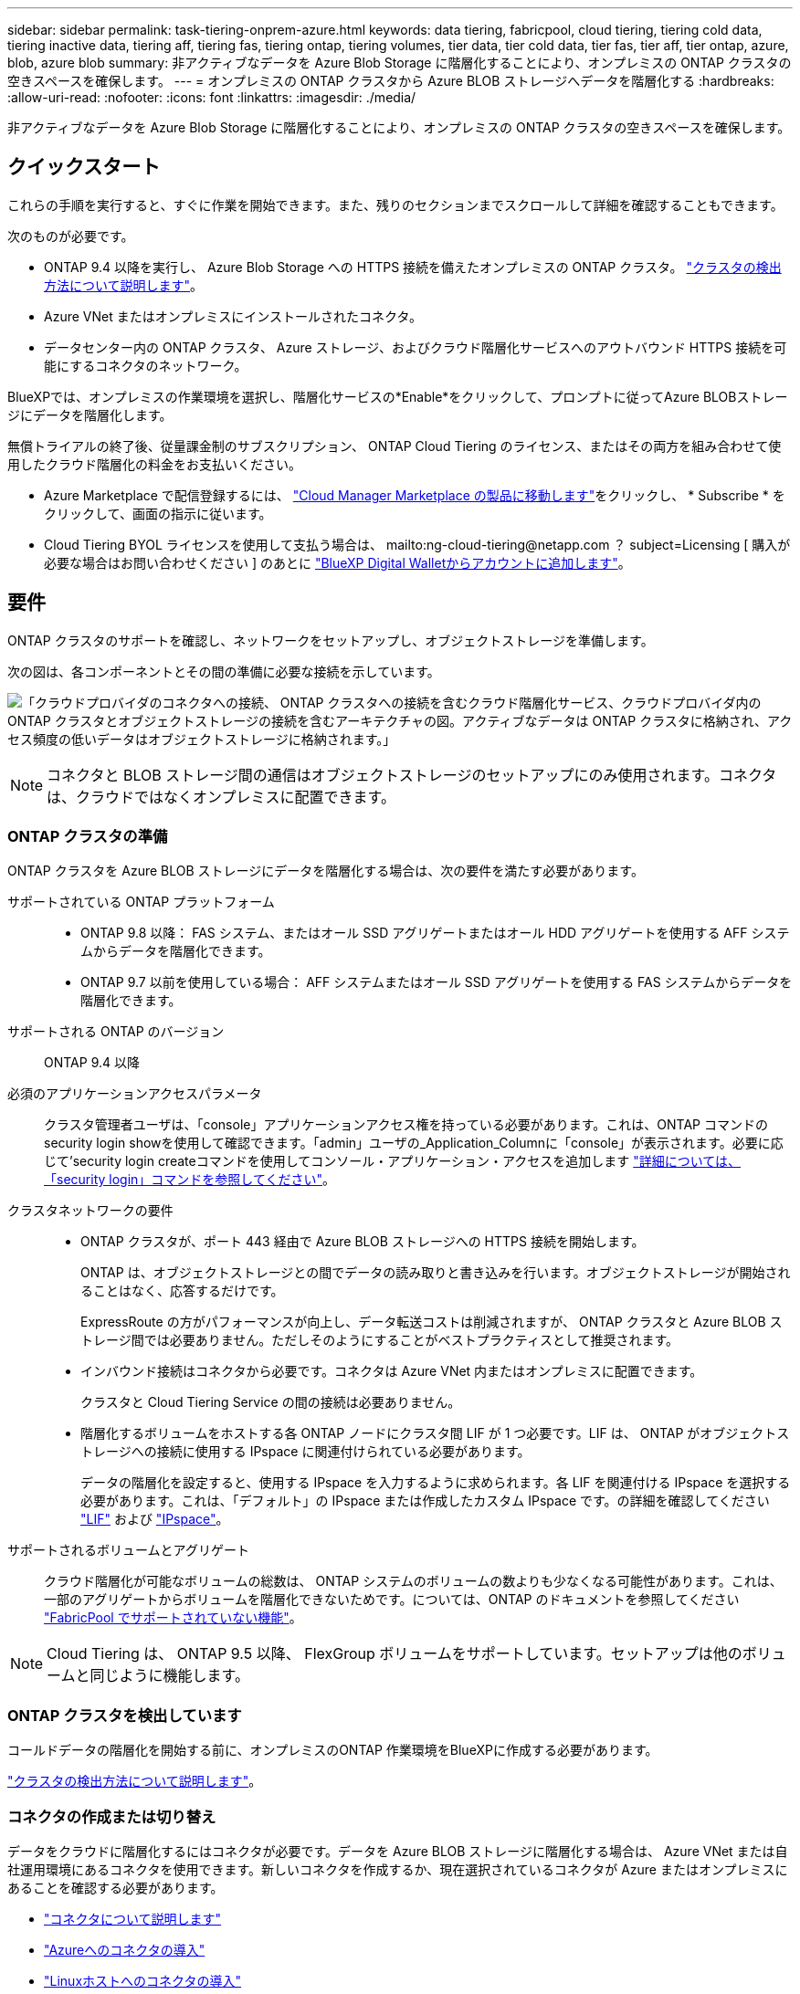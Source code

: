 ---
sidebar: sidebar 
permalink: task-tiering-onprem-azure.html 
keywords: data tiering, fabricpool, cloud tiering, tiering cold data, tiering inactive data, tiering aff, tiering fas, tiering ontap, tiering volumes, tier data, tier cold data, tier fas, tier aff, tier ontap, azure, blob, azure blob 
summary: 非アクティブなデータを Azure Blob Storage に階層化することにより、オンプレミスの ONTAP クラスタの空きスペースを確保します。 
---
= オンプレミスの ONTAP クラスタから Azure BLOB ストレージへデータを階層化する
:hardbreaks:
:allow-uri-read: 
:nofooter: 
:icons: font
:linkattrs: 
:imagesdir: ./media/


[role="lead"]
非アクティブなデータを Azure Blob Storage に階層化することにより、オンプレミスの ONTAP クラスタの空きスペースを確保します。



== クイックスタート

これらの手順を実行すると、すぐに作業を開始できます。また、残りのセクションまでスクロールして詳細を確認することもできます。

[role="quick-margin-para"]
次のものが必要です。

* ONTAP 9.4 以降を実行し、 Azure Blob Storage への HTTPS 接続を備えたオンプレミスの ONTAP クラスタ。 https://docs.netapp.com/us-en/cloud-manager-ontap-onprem/task-discovering-ontap.html["クラスタの検出方法について説明します"^]。
* Azure VNet またはオンプレミスにインストールされたコネクタ。
* データセンター内の ONTAP クラスタ、 Azure ストレージ、およびクラウド階層化サービスへのアウトバウンド HTTPS 接続を可能にするコネクタのネットワーク。


[role="quick-margin-para"]
BlueXPでは、オンプレミスの作業環境を選択し、階層化サービスの*Enable*をクリックして、プロンプトに従ってAzure BLOBストレージにデータを階層化します。

[role="quick-margin-para"]
無償トライアルの終了後、従量課金制のサブスクリプション、 ONTAP Cloud Tiering のライセンス、またはその両方を組み合わせて使用したクラウド階層化の料金をお支払いください。

* Azure Marketplace で配信登録するには、 https://azuremarketplace.microsoft.com/en-us/marketplace/apps/netapp.cloud-manager?tab=Overview["Cloud Manager Marketplace の製品に移動します"^]をクリックし、 * Subscribe * をクリックして、画面の指示に従います。
* Cloud Tiering BYOL ライセンスを使用して支払う場合は、 mailto:ng-cloud-tiering@netapp.com ？ subject=Licensing [ 購入が必要な場合はお問い合わせください ] のあとに link:task-licensing-cloud-tiering.html#add-cloud-tiering-byol-licenses-to-your-account["BlueXP Digital Walletからアカウントに追加します"]。




== 要件

ONTAP クラスタのサポートを確認し、ネットワークをセットアップし、オブジェクトストレージを準備します。

次の図は、各コンポーネントとその間の準備に必要な接続を示しています。

image:diagram_cloud_tiering_azure.png["「クラウドプロバイダのコネクタへの接続、 ONTAP クラスタへの接続を含むクラウド階層化サービス、クラウドプロバイダ内の ONTAP クラスタとオブジェクトストレージの接続を含むアーキテクチャの図。アクティブなデータは ONTAP クラスタに格納され、アクセス頻度の低いデータはオブジェクトストレージに格納されます。」"]


NOTE: コネクタと BLOB ストレージ間の通信はオブジェクトストレージのセットアップにのみ使用されます。コネクタは、クラウドではなくオンプレミスに配置できます。



=== ONTAP クラスタの準備

ONTAP クラスタを Azure BLOB ストレージにデータを階層化する場合は、次の要件を満たす必要があります。

サポートされている ONTAP プラットフォーム::
+
--
* ONTAP 9.8 以降： FAS システム、またはオール SSD アグリゲートまたはオール HDD アグリゲートを使用する AFF システムからデータを階層化できます。
* ONTAP 9.7 以前を使用している場合： AFF システムまたはオール SSD アグリゲートを使用する FAS システムからデータを階層化できます。


--
サポートされる ONTAP のバージョン:: ONTAP 9.4 以降
必須のアプリケーションアクセスパラメータ:: クラスタ管理者ユーザは、「console」アプリケーションアクセス権を持っている必要があります。これは、ONTAP コマンドのsecurity login showを使用して確認できます。「admin」ユーザの_Application_Columnに「console」が表示されます。必要に応じて'security login createコマンドを使用してコンソール・アプリケーション・アクセスを追加します https://docs.netapp.com/us-en/ontap-cli-9111/security-login-create.html["詳細については、「security login」コマンドを参照してください"]。
クラスタネットワークの要件::
+
--
* ONTAP クラスタが、ポート 443 経由で Azure BLOB ストレージへの HTTPS 接続を開始します。
+
ONTAP は、オブジェクトストレージとの間でデータの読み取りと書き込みを行います。オブジェクトストレージが開始されることはなく、応答するだけです。

+
ExpressRoute の方がパフォーマンスが向上し、データ転送コストは削減されますが、 ONTAP クラスタと Azure BLOB ストレージ間では必要ありません。ただしそのようにすることがベストプラクティスとして推奨されます。

* インバウンド接続はコネクタから必要です。コネクタは Azure VNet 内またはオンプレミスに配置できます。
+
クラスタと Cloud Tiering Service の間の接続は必要ありません。

* 階層化するボリュームをホストする各 ONTAP ノードにクラスタ間 LIF が 1 つ必要です。LIF は、 ONTAP がオブジェクトストレージへの接続に使用する IPspace に関連付けられている必要があります。
+
データの階層化を設定すると、使用する IPspace を入力するように求められます。各 LIF を関連付ける IPspace を選択する必要があります。これは、「デフォルト」の IPspace または作成したカスタム IPspace です。の詳細を確認してください https://docs.netapp.com/us-en/ontap/networking/create_a_lif.html["LIF"^] および https://docs.netapp.com/us-en/ontap/networking/standard_properties_of_ipspaces.html["IPspace"^]。



--
サポートされるボリュームとアグリゲート:: クラウド階層化が可能なボリュームの総数は、 ONTAP システムのボリュームの数よりも少なくなる可能性があります。これは、一部のアグリゲートからボリュームを階層化できないためです。については、ONTAP のドキュメントを参照してください https://docs.netapp.com/us-en/ontap/fabricpool/requirements-concept.html#functionality-or-features-not-supported-by-fabricpool["FabricPool でサポートされていない機能"^]。



NOTE: Cloud Tiering は、 ONTAP 9.5 以降、 FlexGroup ボリュームをサポートしています。セットアップは他のボリュームと同じように機能します。



=== ONTAP クラスタを検出しています

コールドデータの階層化を開始する前に、オンプレミスのONTAP 作業環境をBlueXPに作成する必要があります。

https://docs.netapp.com/us-en/cloud-manager-ontap-onprem/task-discovering-ontap.html["クラスタの検出方法について説明します"^]。



=== コネクタの作成または切り替え

データをクラウドに階層化するにはコネクタが必要です。データを Azure BLOB ストレージに階層化する場合は、 Azure VNet または自社運用環境にあるコネクタを使用できます。新しいコネクタを作成するか、現在選択されているコネクタが Azure またはオンプレミスにあることを確認する必要があります。

* https://docs.netapp.com/us-en/cloud-manager-setup-admin/concept-connectors.html["コネクタについて説明します"^]
* https://docs.netapp.com/us-en/cloud-manager-setup-admin/task-creating-connectors-azure.html["Azureへのコネクタの導入"^]
* https://docs.netapp.com/us-en/cloud-manager-setup-admin/task-installing-linux.html["Linuxホストへのコネクタの導入"^]
* https://docs.netapp.com/us-en/cloud-manager-setup-admin/task-managing-connectors.html["コネクタ間の切り替え"^]




=== 必要なコネクタ権限があることを確認します

BlueXPバージョン3.9.7以降を使用してコネクタを作成した場合は、すべて設定されます。

以前のバージョンのBlueXPを使用してコネクタを作成した場合は、権限リストを編集して必要な権限を2つ追加する必要があります。

[source, json]
----
Microsoft.Storage/storageAccounts/managementPolicies/read
Microsoft.Storage/storageAccounts/managementPolicies/write
----


=== コネクタのネットワークを準備しています

コネクタに必要なネットワーク接続があることを確認します。コネクタは、オンプレミスまたは Azure にインストールできます。

.手順
. コネクタが取り付けられているネットワークで次の接続が有効になっていることを確認します。
+
** クラウドの階層化サービスへのアウトバウンドのインターネット接続 ポート 443 （ HTTPS ）
** ポート 443 から Azure BLOB ストレージへの HTTPS 接続
** ONTAP クラスタ管理 LIF へのポート 443 経由の HTTPS 接続


. 必要に応じて、 VNet サービスエンドポイントを Azure ストレージに対して有効にします。
+
ONTAP クラスタから VNet への ExpressRoute または VPN 接続があり、コネクタと BLOB ストレージ間の通信を仮想プライベートネットワーク内に維持する場合は、 Azure ストレージへの VNet サービスエンドポイントを推奨します。





=== Azure BLOB ストレージを準備しています

階層化を設定するときは、使用するリソースグループ、およびリソースグループに属するストレージアカウントと Azure コンテナを特定する必要があります。ストレージアカウントを使用すると、 Cloud Tiering でデータの階層化に使用される BLOB コンテナを認証し、アクセスすることができます。

Cloud Tiering は、ストレージアカウントの汎用 v2 と Premium Block BLOB タイプのみをサポートしています。

BLOB コンテナはにある必要があります link:reference-azure-support.html#supported-azure-regions["Cloud Tiering をサポートするリージョン"]。


NOTE: 低コストのアクセス階層を使用するようにクラウド階層を設定していて、階層化データが一定の日数後にに移行される場合は、 Azure アカウントでコンテナのセットアップ時にライフサイクルルールを選択しないでください。Cloud Tiering は、ライフサイクルの移行を管理します。



== 最初のクラスタから Azure Blob にアクセス頻度の低いデータを階層化する ストレージ

Azure 環境を準備したら、最初のクラスタからアクセス頻度の低いデータの階層化を開始します。

https://docs.netapp.com/us-en/cloud-manager-ontap-onprem/task-discovering-ontap.html["オンプレミスの作業環境"^]。

.手順
. オンプレミスクラスタを選択
. 階層化サービスの * 有効化 * をクリックします。
+
image:screenshot_setup_tiering_onprem.png["オンプレミス ONTAP 作業環境を選択した後に画面の右側に表示される [ 有効 ] オプションを示すスクリーンショット。"]

. *オブジェクトストレージ名の定義*：このオブジェクトストレージの名前を入力します。このクラスタのアグリゲートで使用する可能性のある他のオブジェクトストレージから一意である必要があります。
. *プロバイダの選択*：「* Microsoft Azure *」を選択し、「*続行」をクリックします。
. Create Object Storage *ページで次の手順を実行します。
+
.. * リソースグループ *: 既存のコンテナが管理されているリソースグループ、または階層化データの新しいコンテナを作成する場所を選択し、「 * 続行」をクリックします。
.. * Azure Container * ：ストレージアカウントに新しい BLOB コンテナを追加するか、既存のコンテナを選択して * Continue * をクリックします。
+
オンプレミスコネクタを使用する場合は、作成する既存のコンテナまたは新しいコンテナへのアクセスを提供する Azure サブスクリプションを入力する必要があります。

+
この手順で表示されるストレージアカウントとコンテナは、前の手順で選択したリソースグループに属しています。

.. * アクセス層のライフサイクル * ： Cloud Tiering は、階層化されたデータのライフサイクルの移行を管理します。データは _Hot_class から始まりますが、特定の日数が経過したあとにデータを _Cool _ クラスに移動するルールを作成できます。
+
階層化データを移行するアクセス階層とデータを移動するまでの日数を選択し、 * 続行 * をクリックします。たとえば、次のスクリーンショットは、オブジェクトストレージの階層化データが _Hot_class から _Cool _class に 45 日後に移動されたことを示しています。

+
「 * このアクセス層にデータを保持 * 」を選択した場合、データは _Hot_access 層に残り、ルールは適用されません。 link:reference-azure-support.html["サポートされるアクセス階層を参照してください"^]。

+
image:screenshot_tiering_lifecycle_selection_azure.png["データを特定の日数後に移動する別のアクセス階層を選択する方法を示すスクリーンショット。"]

+
ライフサイクルルールは、選択したストレージアカウント内のすべての BLOB コンテナに適用されます。

+
 that you have the necessary Connector permissions,必要なコネクタ権限があることを確認します ライフサイクル管理機能の場合。

.. * クラスタネットワーク * ： ONTAP がオブジェクトストレージへの接続に使用する IPspace を選択し、「 * 続行」をクリックします。
+
正しい IPspace を選択すると、 Cloud Tiering を使用して、 ONTAP からクラウドプロバイダのオブジェクトストレージへの接続をセットアップできます。



. _Tier Volume_page で、階層化を設定するボリュームを選択し、階層化ポリシーページを起動します。
+
** すべてのボリュームを選択するには、タイトル行（image:button_backup_all_volumes.png[""]）をクリックし、 * ボリュームの設定 * をクリックします。
** 複数のボリュームを選択するには、各ボリュームのボックス（image:button_backup_1_volume.png[""]）をクリックし、 * ボリュームの設定 * をクリックします。
** 単一のボリュームを選択するには、行（または）をクリックします image:screenshot_edit_icon.gif["鉛筆アイコンを編集します"] アイコン）をクリックします。
+
image:screenshot_tiering_tier_volumes.png["単一のボリューム、複数のボリューム、またはすべてのボリュームを選択する方法、および選択したボリュームを変更するボタンを示すスクリーンショット。"]



. _Tiering Policy_Dialog で、階層化ポリシーを選択し、必要に応じて選択したボリュームのクーリング日数を調整して、 * 適用 * をクリックします。
+
link:concept-cloud-tiering.html#volume-tiering-policies["ボリューム階層化ポリシーとクーリング期間の詳細を確認できます"]。

+
image:screenshot_tiering_policy_settings.png["設定可能な階層化ポリシーの設定を示すスクリーンショット。"]



クラスタのボリュームから Azure Blob オブジェクトストレージへのデータ階層化のセットアップが完了しました。

link:task-licensing-cloud-tiering.html["Cloud Tiering サービスに登録してください"]。

クラスタ上のアクティブなデータとアクセス頻度の低いデータに関する情報を確認できます。 link:task-managing-tiering.html["階層化設定の管理について詳しくは、こちらをご覧ください"]。

また、クラスタの特定のアグリゲートのデータを別のオブジェクトストアに階層化したい場合に、追加のオブジェクトストレージを作成することもできます。または、階層化データが別のオブジェクトストアにレプリケートされているFabricPool ミラーリングを使用する予定の場合も同様です。 link:task-managing-object-storage.html["オブジェクトストアの管理に関する詳細情報"]。
